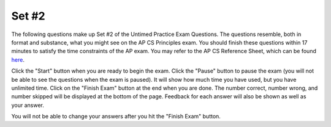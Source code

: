 .. qnum::
   :prefix: 25-2-
   :start: 1

Set #2
-------------------------------------

The following questions make up Set #2 of the Untimed Practice Exam Questions. The questions resemble, both in format and substance, what you might see on the AP CS Principles exam. You should finish these questions within 17 minutes to satisfy the time constraints of the AP exam. You may refer to the AP CS Reference Sheet, which can be found here_.

.. _here: raw::html <a href="" target="_blank">here</a>

Click the "Start" button when you are ready to begin the exam.  Click the "Pause" button to pause the exam (you will not be able to see the questions when the exam is paused).  It will show how much time you have used, but you have unlimited time.  Click on the "Finish Exam" button at the end when you are done.  The number correct, number wrong, and number skipped will be displayed at the bottom of the page.  Feedback for each answer will also be shown as well as your answer.

You will not be able to change your answers after you hit the "Finish Exam" button.


.. mchoice:: e25_2_1
   :answer_a: 10
   :answer_b: [1,2,3,4]
   :answer_c: 4
   :answer_d: None
   :correct: a
   :feedback_a: Correct. PROCEDURE counter(lst) is called on new_list and adds together its values.
   :feedback_b: Incorrect. This is what is assigned to the variable new_list.
   :feedback_c: Incorrect. This is the final value in new_list.
   :feedback_d: Incorrect. The value of run_counter is what is returned from count(new_list).

   What will the following code print?



   PROCEDURE counter(lst):

    count ← 0

    FOR EACH item IN lst:

     {
     count ← count + item
     }

    RETURN (count)

   new_list ← [1,2,3,4]

   run_counter ← counter(new_list)

   DISPLAY (run_counter)

.. mchoice:: e25_2_2
   :answer_a: Because we started at 0.
   :answer_b: Because the range only extends to 101.
   :answer_c: Because the computer only understands 1s and 0s.
   :answer_d: Because we are using a step of 2.
   :correct: c
   :feedback_a: Incorrect. Since we start at 0, we are counting by even numbers with a step of 2.
   :feedback_b: Incorrect. Since the range extends to 101, the last number we use is 100.
   :feedback_c: Correct. Binary code is not relevant to why this code stops at 100.
   :feedback_d: Incorrect. Since we start at 0 and use a step of 2, we are counting by even numbers up to 101.

   Which of the following is NOT why we stop at 100 in the following code?

   sum ← 0

   numbers ← RANGE(0,101,2)

   FOR EACH number IN numbers:

    {
    sum ← sum + number
    }

   DISPLAY(sum)


.. mchoice:: e25_2_3
   :answer_a:
   :answer_b:
   :answer_c:
   :answer_d:
   :correct: c
   :feedback_a: Incorrect. After the .split() function, the while loop will break.
   :feedback_b: Incorrect. The remainder of 6 divided by 2 is equal to 0 and the loop will break.
   :feedback_c: Correct. The variable counter begins at a value greater than 0 and continues to increase which leads to an infinite loop.
   :feedback_d: Incorrect. The program will eventually end since x is subtracted by 1 each time through the loop.

   Which of the following will result in an infinite loop?

   (A)
   :::

   x ← “heLLo”

   while x[2] == ’L’:

    DISPLAY(x)

    x ← x.split(‘h’)

   (B)
   ::

   my_num ← 6

   while my_num ≠ 0:

    DISPLAY(“Hello World”)

    my_num ← my_num % 2

   (C)
   ::

   counter ← 10

   while counter > 0:

    DISPLAY(counter)

    counter ← counter + 1


   (D)
   ::

   x ← 5

   while x > 0:

    DISPLAY(x)

    x ← x - 1

   DISPLAY(“x is now” + x)

.. mchoice:: e25_2_4
   :answer_a: 4
   :answer_b: 2
   :answer_c: i
   :answer_d: 3
   :correct: d
   :feedback_a: Incorrect. Variable x will never equal 6 if 4 is added in the blank.
   :feedback_b: Incorrect. Variable x will never equal 6 if 2 is added in the blank.
   :feedback_c: Incorrect. Variable x will never equal 6 if i is added in the blank.
   :feedback_d: Correct. After two times through the loop, variable i will equal 2 and it will be multiplied by 3 which equals 6.

   What number should be added in the blank to make the following function print the number 6?

   x ← 3

   i ← 0

   while i < 3:

    x ← i*___

    i ← i + 1

   DISPLAY(x)

.. mchoice:: e25_2_5
   :answer_a: "Where are you going with that?"
   :answer_b: Nothing
   :answer_c: "?"
   :answer_d: "?Where are you going with that?"
   :correct: d
   :feedback_a: Incorrect. We are adding onto the existing value of newS which is "?", so newS will begin with a "?".
   :feedback_b: Incorrect. newS has a value, therefore something will display.
   :feedback_c: Incorrect. "? is the initial value of the variable newS".
   :feedback_d: Correct. The code iterates through the string phrase and adds each character in the string to the variable newS which is initially "?".

   What will the following code print?

   newS ← “?”

   phrase ← ”Where are you going with that?”

   for EACH item in phrase:

    { newS ← newS + item }

   DISPLAY(newS)

.. mchoice:: e25_2_6
   :answer_a: The following output occurs: 1x
   :answer_b: An error occurs. A person could use the INPUT() function like this, but nothing is entered into the INPUT() function, so nothing would print out.
   :answer_c: The following output occurs: 1 5
   :answer_d: An error occurs. You cannot display the value of variables in programming.
   :correct: c
   :feedback_a: Incorrect. Assigning a value of 1 to variable x does not change its value to 1x.
   :feedback_b: Incorrect. This is not true. "5" is entered into the INPUT() function .
   :feedback_c: Correct. When x is displayed in line 2, its value is 1. When x is displayed in line 4, its value is 5.
   :feedback_d: Incorrect. This is false. You can displayed the value of variables in programming.

   Refer to the code below. Suppose someone wants to test this. When they reach line 3, they enter “5.” What will happen?

   Line 1: x ← 1

   Line 2: DISPLAY(x)

   Line 3: x ← INPUT()

   Line 4: DISPLAY(x)


.. mchoice:: e25_2_7
  :answer_a:
  :answer_b:
  :answer_c:
  :answer_d:
  :correct: b
  :feedback_a: Incorrect. This code will display "Tucker Hey Please enter your name".
  :feedback_b: Correct. This code will ask to enter your name and store it in variable x. Then, will display Hey Tucker.
  :feedback_c: Incorrect. This code will display "Hey Please enter your name Tucker".
  :feedback_d: Incorrect. This code will display "Tucker Tucker".

  Tucker is writing his first program. He wants the program to say “hey” to him. Below is an overview of what he hopes the program will do:

  1. Display “Please enter your name.”

  2. The user enters in their name: TUCKER

  3. The computer displays: “Hey TUCKER”.

  Which of the following programs will do what Tucker wants?

  (A)
  ::

  x ←  INPUT()

  DISPLAY(x)

  DISPLAY("Hey")

  DISPLAY("Please enter your name.")

  (B)
  ::

  DISPLAY("Please enter your name.")

  x ← INPUT()

  DISPLAY("Hey")

  DISPLAY(x)

  (C)
  ::

  DISPLAY("Hey")

  x ← INPUT()

  DISPLAY("Please enter your name.")

  DISPLAY(x)

  (D)
  ::

  DISPLAY("Please enter your name.")

  x ← INPUT()

  DISPLAY(x)

  DISPLAY("Tucker")


.. mchoice:: e25_2_8
  :answer_a: (num1 = num2)
  :answer_b: (num1 = num2) OR (num1 ≠ num2)
  :answer_c: (num1 = num2) AND (num1<0)
  :answer_d: (num1 = num2) AND (num2>0)
  :correct: d
  :feedback_a: Incorrect. The two variables can be equal to each other and still be negative integers.
  :feedback_b: Incorrect. Regardless of whether the two variables are equal or not equal to one another, they can still be negative.
  :feedback_c: Incorrect. The two variables would both be negative in this case.
  :feedback_d: Correct. If num1 is equal to num2 and num2 is greater than 0, then both values must be positive.

  Given two variables, num1 and num2, which of the following would mean that both num1 and num2 are positive integers?

.. mchoice:: e25_2_9
  :answer_a: DISPLAY(“I am a freshman.”)
  :answer_b: “I am a freshman.”
  :answer_c: DISPLAY(freshman)
  :answer_d: Nothing will print out.
  :correct: b
  :feedback_a: Incorrect. Only what is inside the quotations in the DISPLAY function gets displayed.
  :feedback_b: Correct. The text in quotations inside the DISPLAY function gets displayed when called on.
  :feedback_c: Incorrect. The variable freshman is never called on in the DISPLAY function in this code.
  :feedback_d: Incorrect. Nothing would print if freshman were not True.

  Consider the code below.

  IF(freshman)

   { DISPLAY(“I am a freshman.”) }

  If freshman is True, what is displayed?

.. mchoice:: e25_2_10
  :answer_a: “I am a freshman.”
  :answer_b: Nothing is displayed.
  :answer_c: "I am not a freshman"
  :answer_d: DISPLAY("I am not a freshman")
  :correct: c
  :feedback_a: Incorrect. This would print if freshman were True.
  :feedback_b: Incorrect. Nothing would display if there were no ELSE clause.
  :feedback_c: Correct. Since freshman is False and there is an ELSE clause, the block after the ELSE is run.
  :feedback_d: Incorrect. Only the text inside the quotations in the DISPLAY function is displayed.

  Consider the code below.

  IF(freshman)

   { DISPLAY(“I am a freshman.”) }

  ELSE

   { DISPLAY(“I am not a freshman.”)}

  If the variable freshman is false, what is displayed?

.. mchoice:: e25_2_11
  :answer_a: “I am a sophomore.”
  :answer_b: "I am not a freshman"
  :answer_c: "Who knows what I am?"
  :answer_d: It is impossible to tell with the given information.
  :correct: d
  :feedback_a: Incorrect. Sophomore is False, so this would not be displayed.
  :feedback_b: Incorrect. We do not know if freshman is True, so we cannot say whether this would be displayed.
  :feedback_c: Incorrect. We do not know if freshman is True, so we cannot say whether this would be displayed.
  :feedback_d: Correct. Since we do not know whether freshman is True, we cannot say whether the code block under freshman is run or if the ELSE statement after sophomore will be executed.

  Consider the code below.

  IF(freshman)

   { DISPLAY(“I am a freshman.”) }

  ELSE

   IF(sophomore)

    { DISPLAY(“I am a sophomore”) }

   ELSE

    { DISPLAY(“Who knows what I am?”) }

  If the variable sophomore is false, what is displayed?

.. mchoice:: e25_2_12
  :answer_a: “I am a sophomore.”
  :answer_b: "I am not a freshman"
  :answer_c: "Who knows what I am?"
  :answer_d: It is impossible to tell with the given information.
  :correct: c
  :feedback_a: Incorrect.  Sophomore is False, so this would not be displayed.
  :feedback_b: Incorrect.  Freshman is False, so this would not be displayed.
  :feedback_c: Correct. Since we know that freshman is and sophomore are False, the ELSE block after sophomore is executed.
  :feedback_d: Incorrect. Since we know that freshman is and sophomore are False, the ELSE block after sophomore is executed.

  Consider the code below.

  IF(freshman)

   { DISPLAY(“I am a freshman.”) }

  ELSE

   IF(sophomore)

    { DISPLAY(“I am a sophomore”) }

   ELSE

    { DISPLAY(“Who knows what I am?”) }

  If variables freshman and sophomore are false, what is displayed?

.. mchoice:: e25_2_13
  :answer_a: “I am a sophomore.”
  :answer_b: "I am not a freshman"
  :answer_c: "Who knows what I am?"
  :answer_d: It is impossible to tell with the given information.
  :correct: a
  :feedback_a: Correct. Sophomore is True, so the code block after is executed.
  :feedback_b: Incorrect. Freshman is False, so this would not be displayed.
  :feedback_c: Incorrect. Since we know that freshman is False and sophomore are True, the ELSE block after sophomore is not executed.
  :feedback_d: Incorrect. Sophomore is True, so the code block after is executed.

  Consider the code below.

  IF(freshman)

   { DISPLAY(“I am a freshman.”) }

  ELSE

   IF(sophomore)

    { DISPLAY(“I am a sophomore”) }

   ELSE

    { DISPLAY(“Who knows what I am?”) }

  If freshman is False and sophomore is True, what is displayed?

.. mchoice:: e25_2_14
  :answer_a: figure = 15, x = 6
  :answer_b: figure = 18, x = 3
  :answer_c: figure = 15, x = 7
  :answer_d: figure = 18, x = 7
  :correct: d
  :feedback_a: Incorrect. The code runs for 5 periods total. We start in period 0 with fig = 0 and x = 2. The value for x increases by 1 after each period. So, the values for figure are as follows for every period: After period 2, figure = 3 * 3 = 9 and x = 4; after period 3, figure = 3 * 4 = 12 and x = 5; after period 4, figure = 3 * 5 = 15 and x = 6; after period 5, figure = 3 * 6 = 18 and x = 7. The program will stop after period 5 since figure exceeds 15.
  :feedback_b: Incorrect. The code runs for 5 periods total. We start in period 0 with fig = 0 and x = 2. The value for x increases by 1 after each period. So, the values for figure are as follows for every period: After period 2, figure = 3 * 3 = 9 and x = 4; after period 3, figure = 3 * 4 = 12 and x = 5; after period 4, figure = 3 * 5 = 15 and x = 6; after period 5, figure = 3 * 6 = 18 and x = 7. The program will stop after period 5 since figure exceeds 15.
  :feedback_c: Incorrect. The code runs for 5 periods total. We start in period 0 with fig = 0 and x = 2. The value for x increases by 1 after each period. So, the values for figure are as follows for every period: After period 2, figure = 3 * 3 = 9 and x = 4; after period 3, figure = 3 * 4 = 12 and x = 5; after period 4, figure = 3 * 5 = 15 and x = 6; after period 5, figure = 3 * 6 = 18 and x = 7. The program will stop after period 5 since figure exceeds 15.
  :feedback_d: Correct. The code runs for 5 periods total. We start in period 0 with fig = 0 and x = 2. The value for x increases by 1 after each period. So, the values for figure are as follows for every period: After period 2, figure = 3 * 3 = 9 and x = 4; after period 3, figure = 3 * 4 = 12 and x = 5; after period 4, figure = 3 * 5 = 15 and x = 6; after period 5, figure = 3 * 6 = 18 and x = 7. The program will stop after period 5 since figure exceeds 15.

  Consider the following code:

  x ← 2

  figure ← 0

  REPEAT UNTIL figure > 15

  {

   figure ← 3 * x

   x  ← x + 1

  }


  DISPLAY(“figure =”)

  DISPLAY(figure)

  DISPLAY(“, x =”)

  DISPLAY(x)

  What is displayed as a result of running the code above?

.. mchoice:: e25_2_15
  :answer_a: figure = 30, x = 6
  :answer_b: figure = 20, x = 5
  :answer_c: figure = 25, x = 6
  :answer_d: figure = 25, x = 5
  :correct: c
  :feedback_a: Incorrect. The code runs for 5 periods total. We start in period 0 with fig = 0 and x = 1. The value for x increases by 1 after each period. So, the values for figure are as follows for every period: After period 2, figure = 5 * 2 = 10 and x = 3; after period 3, figure = 5 * 3 = 15 and x = 4; after period 4, figure = 5 * 4 = 20 and x = 5; after period 5, figure = 5 * 5 = 25 and x = 6. The program will stop after period 5 since figure exceeds 20.
  :feedback_b: Incorrect. The code runs for 5 periods total. We start in period 0 with fig = 0 and x = 1. The value for x increases by 1 after each period. So, the values for figure are as follows for every period: After period 2, figure = 5 * 2 = 10 and x = 3; after period 3, figure = 5 * 3 = 15 and x = 4; after period 4, figure = 5 * 4 = 20 and x = 5; after period 5, figure = 5 * 5 = 25 and x = 6. The program will stop after period 5 since figure exceeds 20.
  :feedback_c: Correct. The code runs for 5 periods total. We start in period 0 with fig = 0 and x = 1. The value for x increases by 1 after each period. So, the values for figure are as follows for every period: After period 2, figure = 5 * 2 = 10 and x = 3; after period 3, figure = 5 * 3 = 15 and x = 4; after period 4, figure = 5 * 4 = 20 and x = 5; after period 5, figure = 5 * 5 = 25 and x = 6. The program will stop after period 5 since figure exceeds 20.
  :feedback_d: Incorrect. The code runs for 5 periods total. We start in period 0 with fig = 0 and x = 1. The value for x increases by 1 after each period. So, the values for figure are as follows for every period: After period 2, figure = 5 * 2 = 10 and x = 3; after period 3, figure = 5 * 3 = 15 and x = 4; after period 4, figure = 5 * 4 = 20 and x = 5; after period 5, figure = 5 * 5 = 25 and x = 6. The program will stop after period 5 since figure exceeds 20.

  Consider the following code:

  x ← 1

  figure ← 0

  REPEAT UNTIL figure > 20

  {

   figure ← 5 * x

   x  ← x + 1

  }

  DISPLAY(“figure =”)

  DISPLAY(figure)

  DISPLAY(“, x =”)

  DISPLAY(x)

  What is displayed as a result of running the code above?
